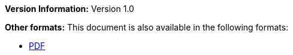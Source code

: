 :reproducible:

*Version Information:* Version 1.0

ifdef::backend-html5[]
*Other formats:* This document is also available in the following formats:

* link:main.pdf[PDF]
endif::backend-html5[]
